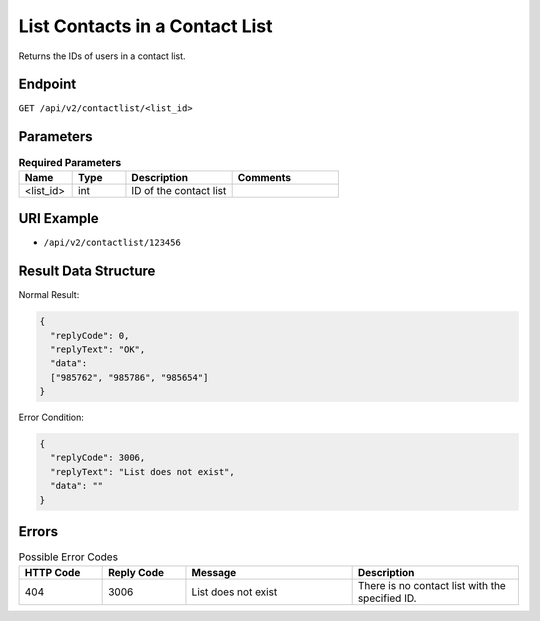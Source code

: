 List Contacts in a Contact List
===============================

Returns the IDs of users in a contact list.

Endpoint
--------

``GET /api/v2/contactlist/<list_id>``

Parameters
----------

.. list-table:: **Required Parameters**
   :header-rows: 1
   :widths: 20 20 40 40

   * - Name
     - Type
     - Description
     - Comments
   * - <list_id>
     - int
     - ID of the contact list
     -

URI Example
-----------

* ``/api/v2/contactlist/123456``

Result Data Structure
---------------------

Normal Result:

.. code-block:: json

   {
     "replyCode": 0,
     "replyText": "OK",
     "data":
     ["985762", "985786", "985654"]
   }

Error Condition:

.. code-block:: json

   {
     "replyCode": 3006,
     "replyText": "List does not exist",
     "data": ""
   }

Errors
------

.. list-table:: Possible Error Codes
   :header-rows: 1
   :widths: 20 20 40 40

   * - HTTP Code
     - Reply Code
     - Message
     - Description
   * - 404
     - 3006
     - List does not exist
     - There is no contact list with the specified ID.
